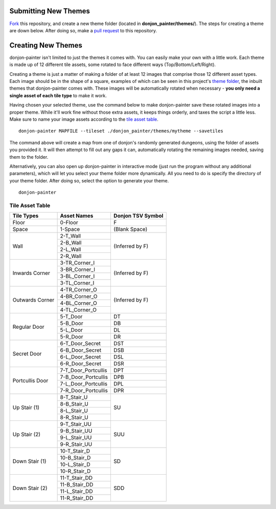 Submitting New Themes
=====================
`Fork`_ this repository, and create a new theme folder (located in **donjon_painter/themes/**). The steps for creating a theme are down below. After doing so, make a `pull request`_ to this repository.

.. _Fork: https://help.github.com/articles/fork-a-repo/
.. _pull request: https://help.github.com/articles/about-pull-requests/

Creating New Themes 
===================
donjon-painter isn't limited to just the themes it comes with. You can easily make your own with a little work. Each theme is made up of 12 different tile assets, some rotated to face different ways (Top/Bottom/Left/Right).

Creating a theme is just a matter of making a folder of at least 12 images that comprise those 12 different asset types. Each image should be in the shape of a square, examples of which can be seen in this project's `theme folder`_, the inbuilt themes that donjon-painter comes with. These images will be automatically rotated when necessary - **you only need a single asset of each tile type** to make it work.

.. _theme folder: https://github.com/Blackflighter/donjon-painter/tree/master/donjon_painter/themes

Having chosen your selected theme, use the command below to make donjon-painter save these rotated images into a proper theme. While it'll work fine without those extra assets, it keeps things orderly, and taxes the script a little less. Make sure to name your image assets according to the `tile asset table`_.

::

   donjon-painter MAPFILE --tileset ./donjon_painter/themes/mytheme --savetiles

The command above will create a map from one of donjon's randomly generated dungeons, using the folder of assets you provided it. It will then attempt to fill out any gaps it can, automatically rotating the remaining images needed, saving them to the folder.

Alternatively, you can also open up donjon-painter in interactive mode (just run the program without any additional parameters), which will let you select your theme folder more dynamically. All you need to do is specify the directory of your theme folder. After doing so, select the option to generate your theme.

::

   donjon-painter

.. _tile asset table:

----------------
Tile Asset Table
----------------

+-----------------+---------------------+--------------------+
| Tile Types      | Asset Names         | Donjon TSV Symbol  |
+=================+=====================+====================+
| Floor           | 0-Floor             | F                  |
+-----------------+---------------------+--------------------+
| Space           | 1-Space             | (Blank Space)      |
+-----------------+---------------------+--------------------+
| Wall            | 2-T_Wall            | (Inferred by F)    |
|                 +---------------------+                    |
|                 | 2-B_Wall            |                    |
|                 +---------------------+                    |
|                 | 2-L_Wall            |                    |
|                 +---------------------+                    |
|                 | 2-R_Wall            |                    |
+-----------------+---------------------+--------------------+
| Inwards Corner  | 3-TR_Corner_I       | (Inferred by F)    |
|                 +---------------------+                    |
|                 | 3-BR_Corner_I       |                    |
|                 +---------------------+                    |
|                 | 3-BL_Corner_I       |                    |
|                 +---------------------+                    |
|                 | 3-TL_Corner_I       |                    |
+-----------------+---------------------+--------------------+
| Outwards Corner | 4-TR_Corner_O       | (Inferred by F)    |
|                 +---------------------+                    |
|                 | 4-BR_Corner_O       |                    |
|                 +---------------------+                    |
|                 | 4-BL_Corner_O       |                    |
|                 +---------------------+                    |
|                 | 4-TL_Corner_O       |                    |
+-----------------+---------------------+--------------------+
| Regular Door    | 5-T_Door            | DT                 |
|                 +---------------------+--------------------+
|                 | 5-B_Door            | DB                 |
|                 +---------------------+--------------------+
|                 | 5-L_Door            | DL                 |
|                 +---------------------+--------------------+
|                 | 5-R_Door            | DR                 |
+-----------------+---------------------+--------------------+
| Secret Door     | 6-T_Door_Secret     | DST                |
|                 +---------------------+--------------------+
|                 | 6-B_Door_Secret     | DSB                |
|                 +---------------------+--------------------+
|                 | 6-L_Door_Secret     | DSL                |
|                 +---------------------+--------------------+
|                 | 6-R_Door_Secret     | DSR                |
+-----------------+---------------------+--------------------+
| Portcullis Door | 7-T_Door_Portcullis | DPT                |
|                 +---------------------+--------------------+
|                 | 7-B_Door_Portcullis | DPB                |
|                 +---------------------+--------------------+
|                 | 7-L_Door_Portcullis | DPL                |
|                 +---------------------+--------------------+
|                 | 7-R_Door_Portcullis | DPR                |
+-----------------+---------------------+--------------------+
| Up Stair (1)    | 8-T_Stair_U         | SU                 |
|                 +---------------------+                    |
|                 | 8-B_Stair_U         |                    |
|                 +---------------------+                    |
|                 | 8-L_Stair_U         |                    |
|                 +---------------------+                    |
|                 | 8-R_Stair_U         |                    |
+-----------------+---------------------+--------------------+
| Up Stair (2)    | 9-T_Stair_UU        | SUU                |
|                 +---------------------+                    |
|                 | 9-B_Stair_UU        |                    |
|                 +---------------------+                    |
|                 | 9-L_Stair_UU        |                    |
|                 +---------------------+                    |
|                 | 9-R_Stair_UU        |                    |
+-----------------+---------------------+--------------------+
| Down Stair (1)  | 10-T_Stair_D        | SD                 |
|                 +---------------------+                    |
|                 | 10-B_Stair_D        |                    |
|                 +---------------------+                    |
|                 | 10-L_Stair_D        |                    |
|                 +---------------------+                    |
|                 | 10-R_Stair_D        |                    |
+-----------------+---------------------+--------------------+
| Down Stair (2)  | 11-T_Stair_DD       | SDD                |
|                 +---------------------+                    |
|                 | 11-B_Stair_DD       |                    |
|                 +---------------------+                    |
|                 | 11-L_Stair_DD       |                    |
|                 +---------------------+                    |
|                 | 11-R_Stair_DD       |                    |
+-----------------+---------------------+--------------------+
